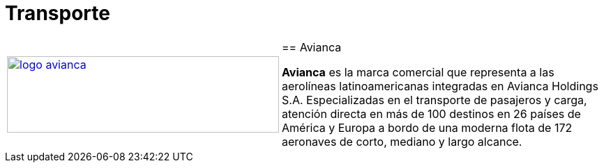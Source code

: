 :slug: sectores/transporte/
:category: sectores
:description: FLUID es una compañía especializada en seguridad informática, ethical hacking, pruebas de intrusión y detección de vulnerabilidades en aplicaciones con más de 18 años prestando sus servicios en el mercado colombiano. En esta página presentamos nuestras soluciones en el sector del transporte.
:keywords: FLUID, Soluciones, Sector, Transporte, Información, Seguridad.
// :translate: sectors/transportation/

= Transporte

[frame="none", cols="^.^,^.^,^.^"]
|=======
|image:logo-avianca.png[logo avianca, 390, 110, link=https://www.avianca.com/co/es/]
2+|== Avianca

*Avianca* es la marca comercial que representa a las aerolíneas latinoamericanas integradas en Avianca Holdings S.A. Especializadas en el transporte de pasajeros y carga, atención directa en más de 100 destinos en 26 países de América y Europa a bordo de una moderna flota de 172 aeronaves de corto, mediano y largo alcance.
|=======
